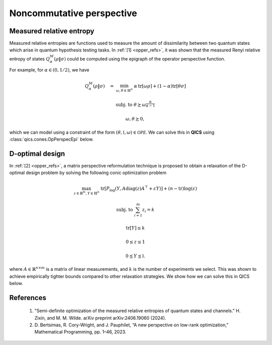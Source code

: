 Noncommutative perspective
==========================

Measured relative entropy
-------------------------

Measured relative entropies are functions used to measure the amount of
dissimilarity between two quantum states which arise in quantum hypothesis 
testing tasks. In :ref:`[1] <opper_refs>`, it was shown that the measured Renyi
relative entropy of states  :math:`Q_\alpha^M(\rho \| \sigma)` could be computed
using the epigraph of the operator perspective function. 

For example, for :math:`\alpha\in(0, 1/2)`, we have

.. math::

    Q_\alpha^M(\rho \| \sigma) \quad = &&\min_{\omega, \theta \in \mathbb{H}^n}
    &&& \alpha\,\text{tr}[\omega \rho] + (1 - \alpha) \text{tr}[\theta \sigma]

    &&\text{subj. to} &&& \theta \succeq \omega^{\frac{\alpha}{\alpha-1}}

    &&&&& \omega, \theta \succeq 0,

which we can model using a constraint of the form 
:math:`(\theta, \mathbb{I}, \omega)\in\mathcal{OPE}`. We can solve this in 
**QICS** using :class:`qics.cones.OpPerspecEpi` below.

.. tabs::

    .. code-tab:: python Native

        import numpy as np

        import qics
        from qics.quantum.random import density_matrix
        from qics.vectorize import eye, mat_to_vec, vec_dim

        np.random.seed(1)

        n = 4
        vn = vec_dim(n, iscomplex=True)
        cn = vec_dim(n, iscomplex=True, compact=True)

        # Model problem using primal variables (T, X, Y)
        # Define random problem data
        alpha = 0.25
        rho = density_matrix(n, iscomplex=True)
        sigma = density_matrix(n, iscomplex=True)

        # Define objective function
        c_T = (1 - alpha) * mat_to_vec(sigma)
        c_X = np.zeros((vn, 1))
        c_Y = alpha * mat_to_vec(rho)
        c = np.block([[c_T], [c_X], [c_Y]])

        # Build linear constraint X = I
        A = np.block([[np.zeros((cn, vn)), eye(n, iscomplex=True), np.zeros((cn, vn))]])
        b = mat_to_vec(np.eye(n, dtype=np.complex128), compact=True)

        # Define cones to optimize over
        cones = [qics.cones.OpPerspecEpi(n, alpha / (alpha - 1), iscomplex=True)]

        # Initialize model and solver objects
        model = qics.Model(c=c, A=A, b=b, cones=cones)
        solver = qics.Solver(model)

        # Solve problem
        info = solver.solve()

    .. code-tab:: python PICOS

        import numpy as np

        import picos
        import qics

        np.random.seed(1)

        n = 4
        alpha = 0.25

        rho   = qics.quantum.random.density_matrix(n, iscomplex=True)
        sigma = qics.quantum.random.density_matrix(n, iscomplex=True)

        # Define problem
        P = picos.Problem()
        omega = picos.HermitianVariable("omega", n)
        theta = picos.HermitianVariable("theta", n)

        P.set_objective("min", alpha*(omega | rho).real + (1-alpha)*(theta | sigma).real)
        P.add_constraint(theta >> picos.mtxgeomean(picos.I(n), omega, alpha/(alpha-1)))

        # Solve problem
        P.solve(solver="qics", verbosity=1)

D-optimal design
-------------------------

In :ref:`[2] <opper_refs>`, a matrix perspective reformulation technique is proposed to
obtain a relaxation of the D-optimal design problem by solving the following conic
optimization problem

.. math::

    \max_{z\in\mathbb{R}^m, Y\in\mathbb{H}^n} &&& 
    \text{tr}[P_{\log}(Y, A \text{diag}(z) A^\top + \varepsilon Y)] 
    + (n - \text{tr})\log(\varepsilon)

    \text{subj. to} &&& \sum_{i=1}^m z_i = k

    &&& \text{tr}[Y] \leq k

    &&& 0 \leq z \leq 1

    &&& 0 \preceq Y \preceq \mathbb{I}.

where :math:`A\in\mathbb{R}^{n\times m}` is a matrix of linear measurements, and 
:math:`k` is the number of experiments we select. This was shown to achieve empirically
tighter bounds compared to other relaxation strategies. We show how we can solve this
in QICS below.

.. tabs::

    .. code-tab:: python Native

        import numpy as np

        import qics
        from qics.vectorize import eye, lin_to_mat, mat_to_vec, vec_dim

        np.random.seed(1)

        n = 5
        m = 10
        k = 2
        eps = 1e-6

        vn = vec_dim(n)
        cn = vec_dim(n, compact=True)

        # Define random problem data
        A_dat = 1 / (n**0.25) * np.random.randn(n, m)

        # Model problem using primal variables (t, z, cvec(Y))
        # Define objective function
        c_t = np.ones((1, 1))
        c_z = np.zeros((m, 1))
        c_Y = mat_to_vec(np.eye(n), compact=True) * np.log(eps)
        c = np.block([[c_t], [c_z], [c_Y]])

        # Build linear constraint Σ_i zi = k
        A = np.block([0.0, np.ones((1, m)), np.zeros((1, cn))])
        b = np.array([[k]], dtype=np.float64)

        # Build linear cone constraints
        trace = lin_to_mat(lambda X: np.trace(X), (n, 1), compact=(True, False))
        AdiagA = np.hstack([mat_to_vec(A_dat[:, [i]] @ A_dat[:, [i]].T) for i in range(m)])

        G = np.block([
            [0.0,               np.zeros((1, m)),  trace            ],  # x_nn1 = k - tr[Y]
            [np.zeros((m, 1)),  -np.eye(m),        np.zeros((m, cn))],  # x_nn2 = z
            [np.zeros((m, 1)),  np.eye(m),         np.zeros((m, cn))],  # x_nn3 = 1 - z
            [np.zeros((vn, 1)), np.zeros((vn, m)), eye(n).T         ],  # X_psd = I - Y
            [-1.0,              np.zeros((1, m)),  np.zeros((1, cn))],  # t_ore = t
            [np.zeros((vn, 1)), np.zeros((vn, m)), -eye(n).T        ],  # X_ore = Y
            [np.zeros((vn, 1)), -AdiagA,           -eye(n).T * eps  ]   # Y_ore = Adiag(z)A' + eY
        ])  # fmt: skip

        h = np.block([
            [k],
            [np.zeros((m, 1))],
            [np.ones((m, 1))],
            [mat_to_vec(np.eye(n))],
            [0.0],
            [np.zeros((vn, 1))],
            [np.zeros((vn, 1))]
        ])  # fmt: skip

        # Define cones to optimize over
        cones = [
            qics.cones.NonNegOrthant(1 + m + m),  # (k - tr[Y], -z, z - 1) >= 0
            qics.cones.PosSemidefinite(n),  # I - Y ⪰ 0
            qics.cones.OpPerspecTr(n, "log"),  # (t, Y, Adiag(z)A' + eY) ∈ ORE
        ]

        # Initialize model and solver objects
        model = qics.Model(c=c, A=A, b=b, G=G, h=h, cones=cones, offset=-n * np.log(eps))
        solver = qics.Solver(model)

        # Solve problem
        info = solver.solve()

    .. code-tab:: python PICOS

        import numpy as np

        import picos

        np.random.seed(1)

        n = 5
        m = 10
        k = 2
        eps = 1e-6

        # Define random problem data
        A = 1 / (n**0.25) * np.random.randn(n, m)

        # Define problem
        P = picos.Problem()
        z = picos.RealVariable("z", m)
        Y = picos.SymmetricVariable("Y", n)

        AzA = A * picos.diag(z) * A.T + eps * picos.I(n)

        obj1 = -picos.trace(picos.oprelentr(Y, AzA))
        obj2 = (n - picos.trace(Y)) * np.log(eps)

        P.set_objective("max", obj1 + obj2)
        P.add_constraint(picos.sum(z) == k)
        P.add_constraint(picos.trace(Y) < k)
        P.add_constraint(0 < z)
        P.add_constraint(z < 1)
        P.add_constraint(Y << np.eye(n))

        # Solve problem
        P.solve(solver="qics", verbosity=1)


.. _opper_refs:

References
----------

    1. "Semi-definite optimization of the measured relative entropies of quantum
       states and channels." H. Zixin, and M. M. Wilde. 
       arXiv preprint arXiv:2406.19060 (2024).

    2. D. Bertsimas, R. Cory-Wright, and J. Pauphilet, “A new perspective on low-rank
       optimization,” Mathematical Programming, pp. 1–46, 2023.